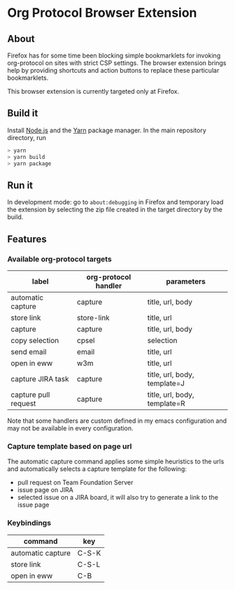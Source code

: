 * Org Protocol Browser Extension
** About
Firefox has for some time been blocking simple bookmarklets for invoking org-protocol on sites with strict CSP settings. The browser extension brings help by providing shortcuts and action buttons to replace these particular bookmarklets.

This browser extension is currently targeted only at Firefox.
** Build it
Install [[https://nodejs.org/en/][Node.js]] and the [[https://yarnpkg.com/lang/en/][Yarn]] package manager. In the main repository directory, run
#+BEGIN_SRC sh
> yarn
> yarn build
> yarn package
#+END_SRC
** Run it
In development mode: go to ~about:debugging~ in Firefox and temporary load the extension by selecting the zip file created in the target directory by the build.
** Features
*** Available org-protocol targets
| label                | org-protocol handler | parameters                   |
|----------------------+----------------------+------------------------------|
| automatic capture    | capture              | title, url, body             |
| store link           | store-link           | title, url                   |
| capture              | capture              | title, url, body             |
| copy selection       | cpsel                | selection                    |
| send email           | email                | title, url                   |
| open in eww          | w3m                  | title, url                   |
| capture JIRA task    | capture              | title, url, body, template=J |
| capture pull request | capture              | title, url, body, template=R |

Note that some handlers are custom defined in my emacs configuration and may not be available in every configuration.
*** Capture template based on page url
The automatic capture command applies some simple heuristics to the urls and automatically selects a capture template for the following:
+ pull request on Team Foundation Server
+ issue page on JIRA
+ selected issue on a JIRA board, it will also try to generate a link to the issue page
*** Keybindings
| command           | key   |
|-------------------+-------|
| automatic capture | C-S-K |
| store link        | C-S-L |
| open in eww       | C-B   |
